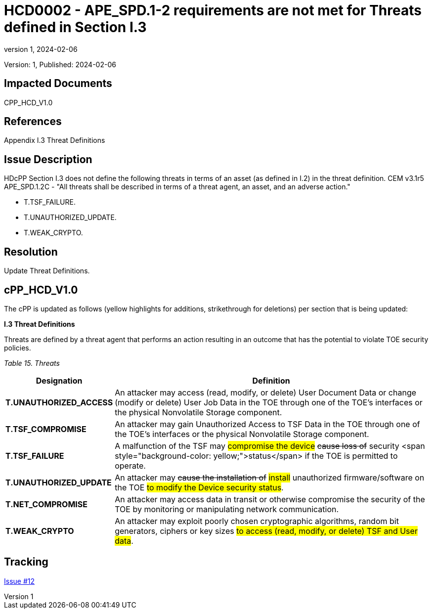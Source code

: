 // The Number will be the next sequential TD number of the form HCDxxxx starting with HCD0001
// The Title will be the title of the GitHub Issue that was generated for this problem, question, etc. that resulted in this TD being generated
= HCD0002 - APE_SPD.1-2 requirements are not met for Threats defined in Section I.3
:showtitle:
:imagesdir: images
:icons: font
// revnumber and revdate should be the number and date of the revision of this version of the TD
:revnumber: 1
:revdate: 2024-02-06
:linkattrs:

:iTC-longname: Hardcopy Device
:iTC-shortname: HCD-iTC
:iTC-email: iTC-HCD@niap-ccevs.org
:iTC-website: https://hcd-iTC.github.io/
// Provide the link here to either the HCD cPP and/or the HCD SD as applicable
:iTC-GitHub: https://github.com/HCD-iTC/cPP/

Version: {revnumber}, Published: {revdate}

== Impacted Documents

CPP_HCD_V1.0

// Reference the applicable Section/paragraph number for the HCD cPP SFR(s) / SARs or HCD SD Assurace Activities that this TD pertains to
== References

Appendix I.3 Threat Definitions

// Provide the issue description extracted from the Issue that was generated for this problem, question, etc. that resulted in this TD being generated.
// Include the Issue Number
== Issue Description

HDcPP Section I.3 does not define the following threats in terms of an asset (as defined in I.2) in the threat definition.  CEM v3.1r5 APE_SPD.1.2C - "All threats shall be described in terms of a threat agent, an asset, and an adverse action."

- T.TSF_FAILURE.
- T.UNAUTHORIZED_UPDATE.
- T.WEAK_CRYPTO.


// Provide the resolution agreed upon by the HIT for this Issue
== Resolution

Update Threat Definitions. 

// Provide here the specific change(s) by Document, Section number, paragraph and line that is to be made to the HCD cPP and/or HCD SD to resolve this issue


== cPP_HCD_V1.0

The cPP is updated as follows (yellow highlights for additions, strikethrough for deletions) per section that is being updated:

*I.3 Threat Definitions*

Threats are defined by a threat agent that performs an action resulting in an outcome that has the potential to violate TOE security policies.

_Table 15. Threats_
[%header,cols="1,3"]
|===
|Designation |Definition

|*T.UNAUTHORIZED_ACCESS*
|An attacker may access (read, modify, or delete) User Document Data or change (modify or delete) User Job Data in the TOE through one of the TOE’s interfaces or the physical Nonvolatile Storage component.

|*T.TSF_COMPROMISE*
|An attacker may gain Unauthorized Access to TSF Data in the TOE through one of the TOE’s interfaces or the physical Nonvolatile Storage component.

|*T.TSF_FAILURE*
|A malfunction of the TSF may #compromise the device# +++<del>cause loss of</del>+++ security <span style="background-color: yellow;">status</span> if the TOE is permitted to operate.

|*T.UNAUTHORIZED_UPDATE*
|An attacker may +++<del>cause the installation of</del>+++ #install# unauthorized firmware/software on the TOE #to modify the Device security status#.

|*T.NET_COMPROMISE*
|An attacker may access data in transit or otherwise compromise the security of the TOE by monitoring or manipulating network communication.

|*T.WEAK_CRYPTO*
|An attacker may exploit poorly chosen cryptographic algorithms, random bit generators, ciphers or key sizes #to access (read, modify, or delete) TSF and User data#.
|===



//Include a pointer to the file that contains the actual fix for this TD
== Tracking

link:https://github.com/HCD-iTC/HCD-IT/issues/12[Issue #12]
